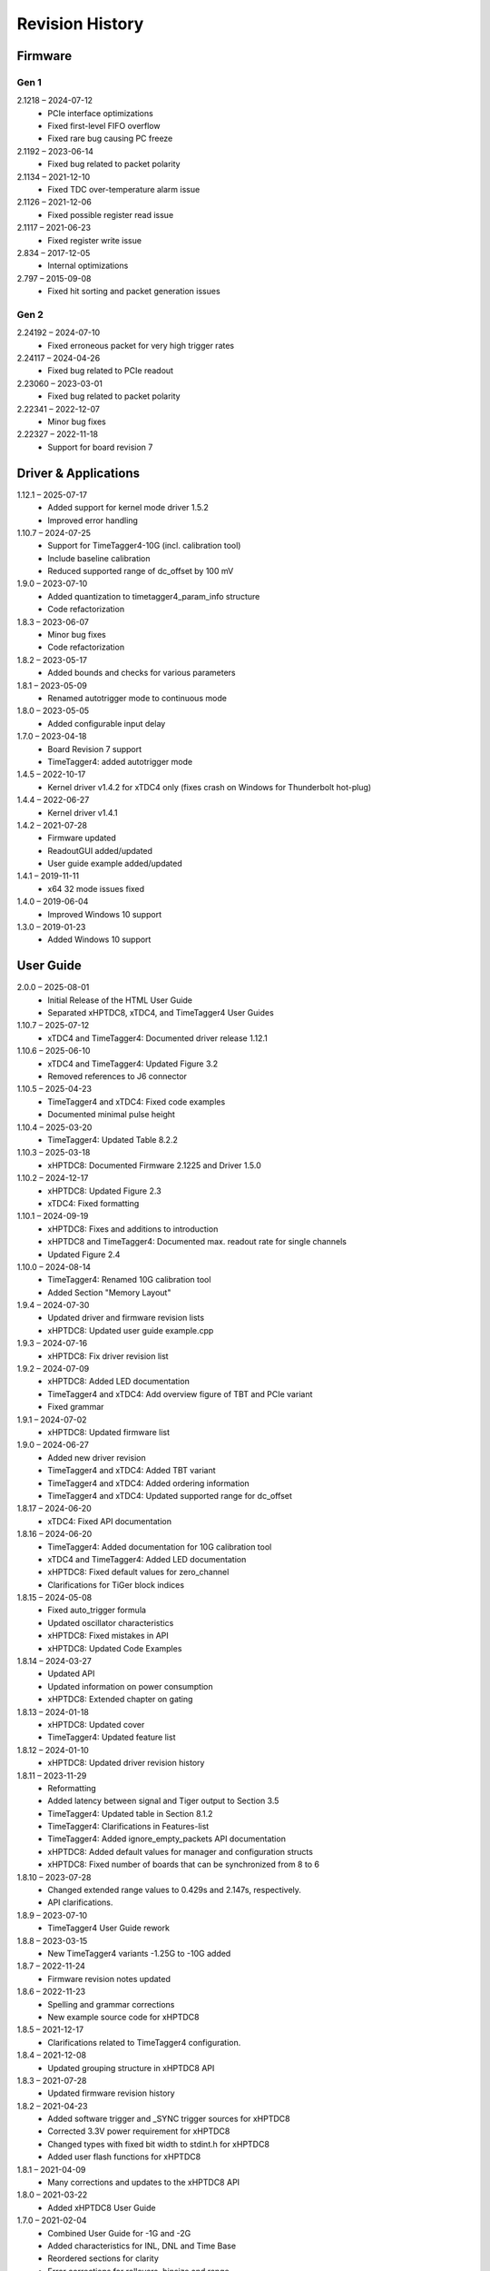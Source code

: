 ================
Revision History
================

Firmware
========

Gen 1
-----

2.1218 – 2024-07-12
    - PCIe interface optimizations
    - Fixed first-level FIFO overflow
    - Fixed rare bug causing PC freeze

2.1192 – 2023-06-14
    - Fixed bug related to packet polarity

2.1134 – 2021-12-10
    - Fixed TDC over-temperature alarm issue

2.1126 – 2021-12-06
    - Fixed possible register read issue

2.1117 – 2021-06-23
    - Fixed register write issue

2.834 – 2017-12-05
    - Internal optimizations

2.797 – 2015-09-08
    - Fixed hit sorting and packet generation issues

Gen 2
-----

2.24192 – 2024-07-10
    - Fixed erroneous packet for very high trigger rates

2.24117 – 2024-04-26
    - Fixed bug related to PCIe readout

2.23060 – 2023-03-01
    - Fixed bug related to packet polarity

2.22341 – 2022-12-07
    - Minor bug fixes

2.22327 – 2022-11-18
    - Support for board revision 7


.. _sec driver revisions:

Driver & Applications
=====================
1.12.1 – 2025-07-17
    - Added support for kernel mode driver 1.5.2
    - Improved error handling

1.10.7 – 2024-07-25
    - Support for TimeTagger4-10G (incl. calibration tool)
    - Include baseline calibration
    - Reduced supported range of dc_offset by 100 mV

1.9.0 – 2023-07-10
    - Added quantization to timetagger4_param_info structure
    - Code refactorization

1.8.3 – 2023-06-07
    - Minor bug fixes
    - Code refactorization

1.8.2 – 2023-05-17
    - Added bounds and checks for various parameters

1.8.1 – 2023-05-09
    - Renamed autotrigger mode to continuous mode

1.8.0 – 2023-05-05
    - Added configurable input delay

1.7.0 – 2023-04-18
    - Board Revision 7 support
    - TimeTagger4: added autotrigger mode

1.4.5 – 2022-10-17
    - Kernel driver v1.4.2 for xTDC4 only (fixes crash on Windows for Thunderbolt hot-plug)

1.4.4 – 2022-06-27
    - Kernel driver v1.4.1

1.4.2 – 2021-07-28
    - Firmware updated
    - ReadoutGUI added/updated
    - User guide example added/updated

1.4.1 – 2019-11-11
    - x64 32 mode issues fixed

1.4.0 – 2019-06-04
    - Improved Windows 10 support

1.3.0 – 2019-01-23
    - Added Windows 10 support

User Guide
==========

2.0.0 – 2025-08-01
    - Initial Release of the HTML User Guide
    - Separated xHPTDC8, xTDC4, and TimeTagger4 User Guides

1.10.7 – 2025-07-12
    - xTDC4 and TimeTagger4: Documented driver release 1.12.1

1.10.6 – 2025-06-10
    - xTDC4 and TimeTagger4: Updated Figure 3.2
    - Removed references to J6 connector

1.10.5 – 2025-04-23
    - TimeTagger4 and xTDC4: Fixed code examples
    - Documented minimal pulse height

1.10.4 – 2025-03-20
    - TimeTagger4: Updated Table 8.2.2

1.10.3 – 2025-03-18
    - xHPTDC8: Documented Firmware 2.1225 and Driver 1.5.0

1.10.2 – 2024-12-17
    - xHPTDC8: Updated Figure 2.3
    - xTDC4: Fixed formatting

1.10.1 – 2024-09-19
    - xHPTDC8: Fixes and additions to introduction
    - xHPTDC8 and TimeTagger4: Documented max. readout rate for single channels
    - Updated Figure 2.4
1.10.0 – 2024-08-14
    - TimeTagger4: Renamed 10G calibration tool
    - Added Section "Memory Layout"

1.9.4 – 2024-07-30
    - Updated driver and firmware revision lists
    - xHPTDC8: Updated user guide example.cpp

1.9.3 – 2024-07-16
    - xHPTDC8: Fix driver revision list

1.9.2 – 2024-07-09
    - xHPTDC8: Added LED documentation
    - TimeTagger4 and xTDC4: Add overview figure of TBT and PCIe variant
    - Fixed grammar

1.9.1 – 2024-07-02
    - xHPTDC8: Updated firmware list

1.9.0 – 2024-06-27
    - Added new driver revision
    - TimeTagger4 and xTDC4: Added TBT variant
    - TimeTagger4 and xTDC4: Added ordering information
    - TimeTagger4 and xTDC4: Updated supported range for dc_offset

1.8.17 – 2024-06-20
    - xTDC4: Fixed API documentation

1.8.16 – 2024-06-20
    - TimeTagger4: Added documentation for 10G calibration tool
    - xTDC4 and TimeTagger4: Added LED documentation
    - xHPTDC8: Fixed default values for zero_channel
    - Clarifications for TiGer block indices

1.8.15 – 2024-05-08
    - Fixed auto_trigger formula
    - Updated oscillator characteristics
    - xHPTDC8: Fixed mistakes in API
    - xHPTDC8: Updated Code Examples

1.8.14 – 2024-03-27
    - Updated API
    - Updated information on power consumption
    - xHPTDC8: Extended chapter on gating

1.8.13 – 2024-01-18
    - xHPTDC8: Updated cover
    - TimeTagger4: Updated feature list

1.8.12 – 2024-01-10
    - xHPTDC8: Updated driver revision history

1.8.11 – 2023-11-29
    - Reformatting
    - Added latency between signal and Tiger output to Section 3.5
    - TimeTagger4: Updated table in Section 8.1.2
    - TimeTagger4: Clarifications in Features-list
    - TimeTagger4: Added ignore_empty_packets API documentation
    - xHPTDC8: Added default values for manager and configuration structs
    - xHPTDC8: Fixed number of boards that can be synchronized from 8 to 6

1.8.10 – 2023-07-28
    - Changed extended range values to 0.429s and 2.147s, respectively.
    - API clarifications.

1.8.9 – 2023-07-10
    - TimeTagger4 User Guide rework

1.8.8 – 2023-03-15
    - New TimeTagger4 variants -1.25G to -10G added

1.8.7 – 2022-11-24
    - Firmware revision notes updated

1.8.6 – 2022-11-23
    - Spelling and grammar corrections
    - New example source code for xHPTDC8

1.8.5 – 2021-12-17
    - Clarifications related to TimeTagger4 configuration.

1.8.4 – 2021-12-08
    - Updated grouping structure in xHPTDC8 API

1.8.3 – 2021-07-28
    - Updated firmware revision history

1.8.2 – 2021-04-23
    - Added software trigger and _SYNC trigger sources for xHPTDC8
    - Corrected 3.3V power requirement for xHPTDC8
    - Changed types with fixed bit width to stdint.h for xHPTDC8
    - Added user flash functions for xHPTDC8

1.8.1 – 2021-04-09
    - Many corrections and updates to the xHPTDC8 API

1.8.0 – 2021-03-22
    - Added xHPTDC8 User Guide

1.7.0 – 2021-02-04
    - Combined User Guide for -1G and -2G
    - Added characteristics for INL, DNL and Time Base
    - Reordered sections for clarity
    - Error corrections for rollovers, binsize and range
    - Added figure 3.2 (TiGer matrix)
    - Corrected board revision

1.3.0 – 2019-06-05
    - API clarifications